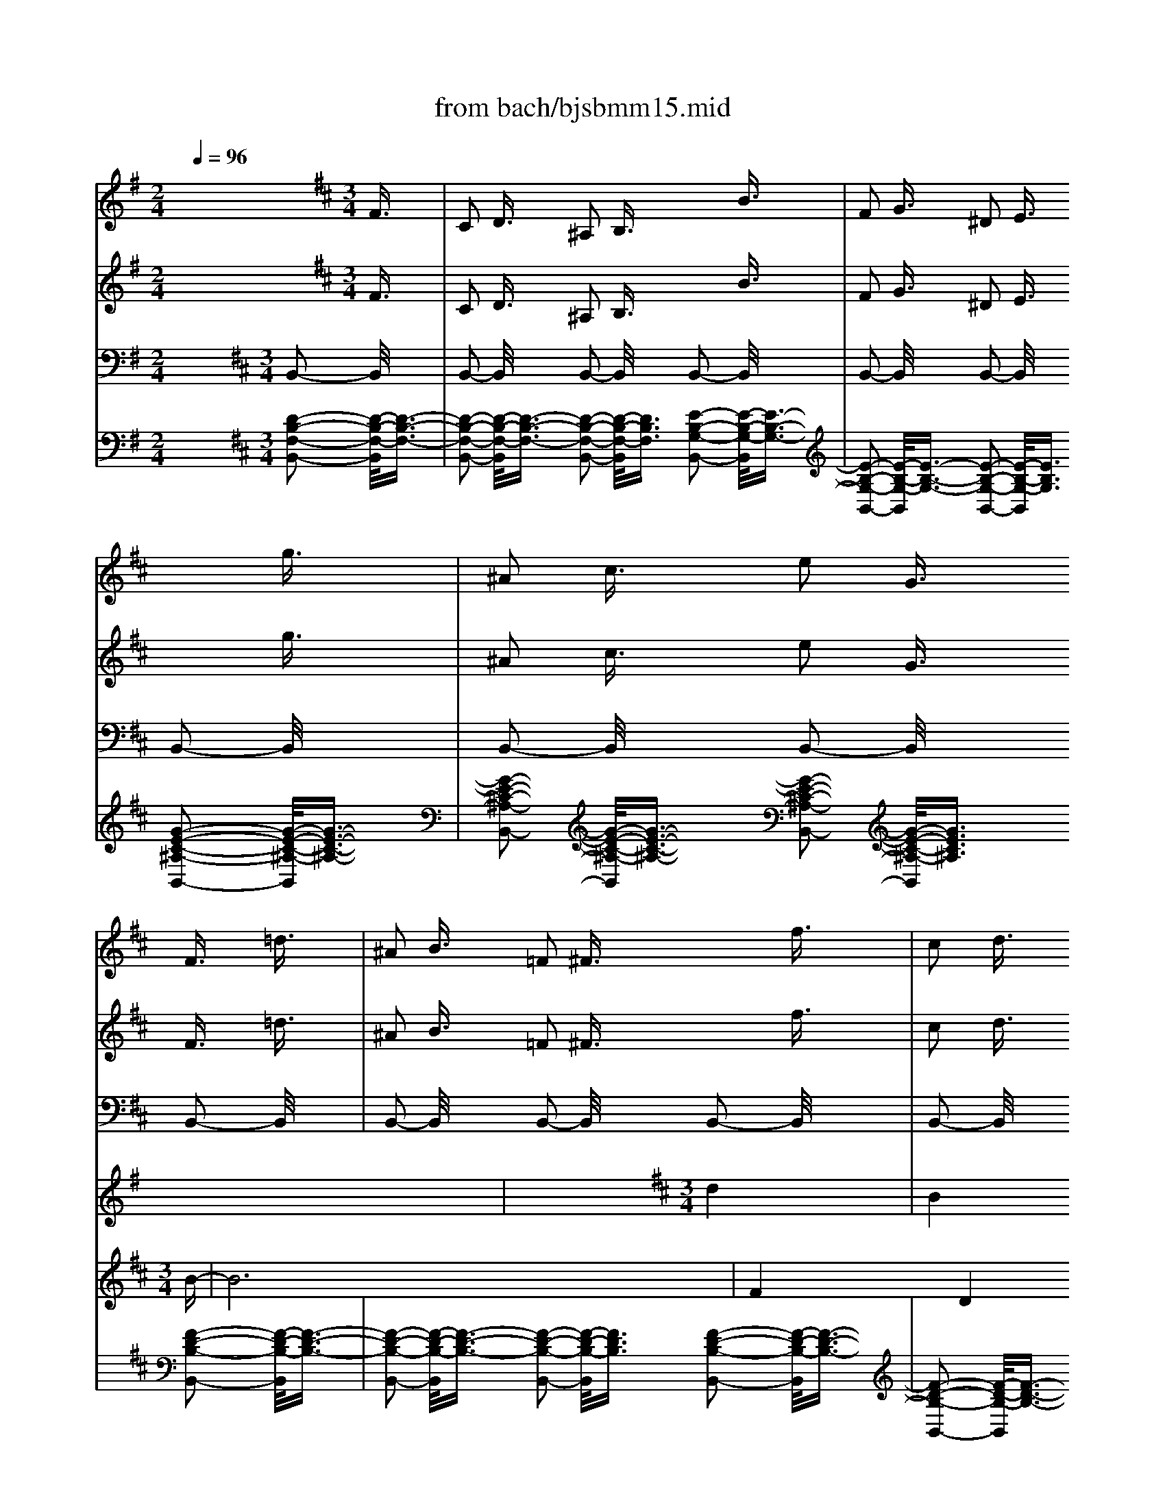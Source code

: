 X: 1
T: from bach/bjsbmm15.mid
M: 2/4
L: 1/16
Q:1/4=96
K:G % 1 sharps
V:1
% Flute I
%%MIDI program 73
x8| \
x8| \
x8| \
x8|
x8| \
x8| \
x8| \
x8|
x8| \
x8| \
x8| \
x8|
x8| \
x8| \
x8| \
x8|
x8| \
x8| \
x8| \
x8|
x8| \
x8| \
x8| \
x8|
x8| \
x8| \
x8| \
x8|
x8| \
x8| \
x8| \
x8|
x8| \
x8| \
x8| \
x8|
x8| \
x8| \
x8| \
x8|
x8| \
x8| \
x8| \
x8|
x8| \
x8| \
x8| \
x8|
x8| \
x8| \
x8| \
x8|
x8| \
x8| \
x8| \
x8|
x8| \
x8| \
x8| \
x8|
x8| \
x8| \
x8| \
x8|
x8| \
x8| \
x8| \
x8|
x8| \
x8| \
x8| \
x8|
x8| \
x8| \
x8| \
x8|
x8| \
K:D % 2 sharps
M: 3/4
L: 1/16
M: 3/2
L: 1/16
K:G % 1 sharps
g6- g/2x3/2 e6- e/2x8x3/2| \
f6- f/2x3/2 B6- B/2x8x3/2| \
e6- e/2x3/2 A6- A/2x8x3/2|
B6- B/2x3/2 F6- F/2x3/2 G6- G/2x3/2| \
g6- g/2x3/2 e6- e/2x8x3/2| \
B6- B/2x3/2 ^g6- ^g/2x8x3/2| \
a6- a/2x3/2 f6- f/2x8x3/2|
b6- b/2x3/2 f6- f/2x3/2 =g6- g/2x3/2| \
e6- e/2x3/2 c6- c/2x8x3/2| \
B6- B/2x3/2 ^g6- ^g/2x8x3/2| \
e6- e/2x3/2 a6- a/2x8x3/2|
b6- b/2x3/2 f6- f/2x3/2 =g6- g/2x3/2| \
B6- B/2x3/2 ^c6- ^c/2x8x3/2| \
=c6- c/2x3/2 B6- B/2x8x3/2| \
E6- E/2x3/2 e6- e/2x8x3/2|
f6- f/2x3/2 a6- a/2x3/2 ^g6- ^g/2x3/2| \
a6- a/2x3/2 c'6- c'/2x8x3/2| \
b6- b/2x3/2 B6- B/2x8x3/2| \
E6- E/2x3/2 e6- e/2x8x3/2|
^d6- ^d/2x3/2 B6- B/2x3/2 =G6- G/2x3/2| \
g6- g/2x3/2 e6- e/2x8x3/2| \
B6- B/2x3/2 b6- b/2x8x3/2| \
e6- e/2x3/2 a6- a/2x8x3/2|
^d6- ^d/2x3/2 f6- f/2x3/2 ^g6- ^g/2x3/2| \
e6- e/2x3/2 c6- c/2x8x3/2| \
=f6- =f/2x3/2 B6- B/2x8x3/2| \
e6- e/2x3/2 A6- A/2x8x3/2|
B6- B/2x3/2 ^f6- f/2x3/2 =g6- g/2x3/2| \
f6- f/2x3/2 ^A6- ^A/2x8x3/2| \
B6- B/2x3/2 ^G6- ^G/2x8x3/2| \
=A6- A/2x3/2 F6- F/2x8x3/2|
^D6- ^D/2x3/2 F6- F/2x3/2 =G6- G/2x3/2| \
A6- A/2x3/2 c6- c/2x8x3/2| \
B6- B/2x3/2 e6- e/2x8x3/2| \
e6- e/2x3/2 a6- a/2x8x3/2|
f6- f/2x3/2 b6- b/2x3/2 g6- g/2x3/2| \
G6- G/2x3/2 A6- A/2x8x3/2| \
^A6- ^A/2x3/2 B6- B/2x8x3/2| \
=A6- A/2x3/2 e6- e/2x8x3/2|
=f6- =f/2x3/2 =d6- d/2x3/2 B6- B/2x3/2| \
b6- b/2x3/2 ^g6- ^g/2x8x3/2| \
^f6- f/2x3/2 b6- b/2x8x3/2| \
e6- e/2x3/2 E6- E/2x8x3/2|
F6- F/2x3/2 B6- B/2x3/2 =G6- G/2x3/2| \
c6- c/2x3/2 g6- g/2x8x3/2| \
B6- B/2x3/2 b6- b/2x8x3/2| \
e6- e/2x3/2 f6- f/2x8x3/2|
B6- B/2x3/2 F6- F/2x3/2 G6- G/2
V:2
% Flute II
%%MIDI program 73
x24| \
x8| \
x8| \
x8|
x8| \
x8| \
x8| \
x8|
x8| \
x8| \
x8| \
x8|
x8| \
x8| \
x8| \
x8|
x8| \
x8| \
x8| \
x8|
x8| \
x8| \
x8| \
x8|
x8| \
x8| \
x8| \
x8|
x8| \
x8| \
x8| \
x8|
x8| \
x8| \
x8| \
x8|
x8| \
x8| \
x8| \
x8|
x8| \
x8| \
x8| \
x8|
x8| \
x8| \
x8| \
x8|
x8| \
x8| \
x8| \
x8|
x8| \
x8| \
x8| \
x8|
x8| \
x8| \
x8| \
x8|
x8| \
x8| \
x8| \
x8|
x8| \
x8| \
x8| \
x8|
x8| \
x8| \
x8| \
x8|
x8| \
x8| \
x8| \
K:D % 2 sharps
M: 3/4
L: 1/16
M: 3/2
L: 1/16
K:G % 1 sharps
B6- B/2x3/2|
G6- G/2x8x3/2 B6- B/2x3/2| \
F6- F/2x8x3/2 A6- A/2x3/2| \
E6- E/2x8x3/2 ^D6- ^D/2x3/2| \
^D6- ^D/2x3/2 E6- E/2x3/2 G6- G/2x3/2|
g6- g/2x8x3/2 ^g6- ^g/2x3/2| \
B6- B/2x8x3/2 e6- e/2x3/2| \
e6- e/2x8x3/2 ^d6- ^d/2x3/2| \
^d6- ^d/2x3/2 B6- B/2x3/2 =G6- G/2x3/2|
g6- g/2x8x3/2 ^g6- ^g/2x3/2| \
B6- B/2x8x3/2 A6- A/2x3/2| \
c6- c/2x8x3/2 F6- F/2x3/2| \
^d6- ^d/2x3/2 B6- B/2x3/2 =G6- G/2x3/2|
E6- E/2x8x3/2 A6- A/2x3/2| \
^G6- ^G/2x8x3/2 A6- A/2x3/2| \
^A6- ^A/2x8x3/2 ^d6- ^d/2x3/2| \
f6- f/2x3/2 e6- e/2x3/2 c6- c/2x3/2|
=G6- G/2x8x3/2 B6- B/2x3/2| \
=D6- D/2x8x3/2 =A6- A/2x3/2| \
a6- a/2x8x3/2 f6- f/2x3/2| \
b6- b/2x3/2 B6- B/2x3/2 E6- E/2x3/2|
G6- G/2x8x3/2 ^G6- ^G/2x3/2| \
B6- B/2x8x3/2 B6- B/2x3/2| \
A6- A/2x8x3/2 F6- F/2x3/2| \
B6- B/2x3/2 B6- B/2x3/2 A6- A/2x3/2|
e6- e/2x8x3/2 B6- B/2x3/2| \
^G6- ^G/2x8x3/2 E6- E/2x3/2| \
F6- F/2x8x3/2 F6- F/2x3/2| \
B6- B/2x3/2 B6- B/2x3/2 ^c6- ^c/2x3/2|
F6- F/2x8x3/2 E6- E/2x3/2| \
B6- B/2x8x3/2 e6- e/2x3/2| \
^d6- ^d/2x8x3/2 f6- f/2x3/2| \
A6- A/2x3/2 =G6- G/2x3/2 =c6- c/2x3/2|
E6- E/2x8x3/2 E6- E/2x3/2| \
G6- G/2x8x3/2 A6- A/2x3/2| \
e6- e/2x8x3/2 ^d6- ^d/2x3/2| \
^D6- ^D/2x3/2 E6- E/2x3/2 E6- E/2x3/2|
F6- F/2x8x3/2 =F6- =F/2x3/2| \
=D6- D/2x8x3/2 ^F6- F/2x3/2| \
E6- E/2x8x3/2 A6- A/2x3/2| \
B6- B/2x3/2 b6- b/2x3/2 ^g6- ^g/2x3/2|
B6- B/2x8x3/2 B6- B/2x3/2| \
F6- F/2x8x3/2 A6- A/2x3/2| \
e6- e/2x8x3/2 d6- d/2x3/2| \
F6- F/2x3/2 E6- E/2x3/2 =G6- G/2x3/2|
c6- c/2x8x3/2 d6- d/2x3/2| \
=F6- =F/2x8x3/2 A6- A/2x3/2| \
c6- c/2x8x3/2 ^D6- ^D/2x3/2| \
^F6- F/2x3/2 E6- E/2
V:3
% Violin I
%%MIDI program 49
x8 x2 
K:D % 2 sharps
M: 3/4
L: 1/16
F3/2x/2| \
C2 D3/2x/2 ^A,2 B,3/2x2x/2 B3/2x/2| \
F2 G3/2x/2 ^D2 E3/2x2x/2 g3/2x/2| \
^A2 c3/2x/2 e2 G3/2x/2 F3/2x/2 =d3/2x/2|
^A2 B3/2x/2 =F2 ^F3/2x2x/2 f3/2x/2| \
c2 d3/2x/2 ^A2 B3/2x2x/2 e3/2x/2| \
^A2 B3/2x/2 F2 G3/2x2x/2 c3/2x/2| \
F2 G3/2x/2 ^D2 E3/2x2x/2 =d3/2x/2|
^A2 B3/2x/2 =F2 ^F3/2x2x/2 ^d3/2x/2| \
^G2 =A3/2x/2 =F2 ^F3/2x2x/2 c3/2x/2| \
^G2 A3/2x/2 =F2 ^F3/2x2x/2 c3/2x/2| \
=F2 ^F3/2x/2 =C2 ^C3/2x2x/2 f3/2x/2|
=c2 ^c3/2x/2 =F2 ^F3/2x2x/2 ^g3/2x/2| \
=c2 ^c3/2x/2 =F2 ^F3/2x2x/2 f3/2x/2| \
=c2 ^c3/2x/2 ^G2 A3/2x2x/2 =g3/2x/2| \
c2 =d3/2x/2 ^A2 B3/2x2x/2 f3/2x/2|
^A2 B3/2x/2 =F2 ^F3/2x2x/2 B3/2x/2| \
=F2 ^F3/2x/2 C2 D3/2x2x/2 b3/2x/2| \
=f2 ^f3/2x/2 c2 d3/2x2x/2 d3/2x/2| \
^G2 =A3/2x/2 =F2 ^F3/2x/2 C3/2x/2 c3/2x/2|
^G2 A3/2x/2 =F2 ^F3/2x2x/2 f3/2x/2| \
c2 d3/2x/2 ^A2 B3/2x2x/2 d3/2x/2| \
=F2 ^G3/2x/2 B2 D3/2x/2 C3/2x/2 =A3/2x/2| \
=F2 ^F3/2x/2 =C2 ^C3/2x2x/2 c3/2x/2|
^G2 A3/2x/2 =F2 ^F3/2x2x/2 B3/2x/2| \
=F2 ^F3/2x/2 C2 D3/2x2x/2 ^g3/2x/2| \
c2 d3/2x/2 ^A2 B3/2x2x/2 =a3/2x/2| \
=f2 ^f3/2x/2 ^d2 e3/2x2x/2 a3/2x/2|
f2 =g3/2x/2 ^d2 e3/2x2x/2 g3/2x/2| \
^d2 e3/2x/2 ^A2 B3/2x2x/2 g3/2x/2| \
^d2 e3/2x/2 =c2 ^c3/2x2x/2 g3/2x/2| \
c2 =d3/2x/2 ^A2 B3/2x2x/2 e3/2x/2|
c2 d3/2x/2 ^A2 B3/2x2x/2 d3/2x/2| \
^A2 B3/2x/2 =F2 ^F3/2x2x/2 b3/2x/2| \
f2 g3/2x/2 ^d2 e3/2x2x/2 e3/2x/2| \
^A2 B3/2x/2 F2 G3/2x2x/2 f3/2x/2|
c2 =d3/2x/2 ^A2 B3/2x2x/2 c3/2x/2| \
F2 G3/2x/2 C2 D3/2x2x/2 B3/2x/2| \
F2 G3/2x/2 C2 D3/2x2x/2 f3/2x/2| \
c2 d3/2x/2 ^A2 B3/2x2x/2 b3/2x/2|
f2 g3/2x/2 ^d2 e3/2x2x/2 g3/2x/2| \
^A2 c3/2x/2 e2 G3/2x/2 F3/2x/2 =d3/2x/2| \
^A2 B3/2x/2 F2 G3/2x2x/2 e3/2x/2| \
=c2 ^c3/2x/2 ^G2 =A3/2x2x/2 f3/2x/2|
c2 d3/2x/2 ^A2 B3/2x/2 =g4| \
x6 b3/2x/2 f2 g3/2x/2| \
^d2 e3/2x2x/2 g3/2x/2 ^d2 e3/2x/2| \
B2 =c3/2x2x/2 e3/2x/2 ^c3/2x/2 G3/2x/2|
^D2 E3/2x/2 ^A,2 B,3/2x/2 B,4-| \
B,8 x4| \
x8 
M: 3/2
L: 1/16
K:G % 1 sharps
B6- B/2x8x3/2| \
c6- c/2x3/2 c6- c/2x8x3/2|
B6- B/2x3/2 B6- B/2x8x3/2| \
A6- A/2x3/2 B6- B/2x8x3/2| \
F6- F/2x3/2 E6- E/2x8x3/2| \
c6- c/2x3/2 c6- c/2x8x3/2|
B6- B/2x3/2 B6- B/2x8x3/2| \
A6- A/2x3/2 B6- B/2x8x3/2| \
f6- f/2x3/2 g6- g/2x8x3/2| \
e6- e/2x3/2 f6- f/2x8x3/2|
^g6- ^g/2x3/2 a6- a/2x8x3/2| \
f6- f/2x3/2 ^d6- ^d/2x8x3/2| \
f6- f/2x3/2 =g6- g/2x8x3/2| \
g6- g/2x3/2 f6- f/2x8x3/2|
=f6- =f/2x3/2 e6- e/2x8x3/2| \
e6- e/2x3/2 e6- e/2x8x3/2| \
^d6- ^d/2x3/2 e6- e/2x8x3/2| \
e6- e/2x3/2 ^f6- f/2x8x3/2|
F6- F/2x3/2 G6- G/2x8x3/2| \
A6- A/2x3/2 ^D6- ^D/2x8x3/2| \
^d6- ^d/2x3/2 e6- e/2x8x3/2| \
E6- E/2x3/2 F6- F/2x8x3/2|
^G6- ^G/2x3/2 A6- A/2x8x3/2| \
c6- c/2x3/2 F6- F/2x8x3/2| \
F6- F/2x3/2 E6- E/2x8x3/2| \
=G6- G/2x3/2 A6- A/2x8x3/2|
B6- B/2x3/2 A6- A/2x8x3/2| \
A6- A/2x3/2 G6- G/2x8x3/2| \
^D6- ^D/2x3/2 E6- E/2x8x3/2| \
^c6- ^c/2x3/2 B6- B/2x8x3/2|
e6- e/2x3/2 A6- A/2x8x3/2| \
A6- A/2x3/2 f6- f/2x8x3/2| \
^d6- ^d/2x3/2 b6- b/2x8x3/2| \
g6- g/2x3/2 f6- f/2x8x3/2|
B6- B/2x3/2 e6- e/2x8x3/2| \
=c6- c/2x3/2 F6- F/2x8x3/2| \
F6- F/2x3/2 G6- G/2x8x3/2| \
c6- c/2x3/2 F6- F/2x8x3/2|
B6- B/2x3/2 B6- B/2x8x3/2| \
A6- A/2x3/2 =d6- d/2x8x3/2| \
=F6- =F/2x3/2 =F6- =F/2x8x3/2| \
E6- E/2x3/2 ^F6- F/2x8x3/2|
F6- F/2x3/2 G6- G/2x8x3/2| \
A6- A/2x3/2 G6- G/2x8x3/2| \
d6- d/2x3/2 c6- c/2x8x3/2| \
c6- c/2x3/2 c6- c/2x8x3/2|
B6- B/2x3/2 B6- B/2x8x3/2| \
A3x F3x G3x E3x B,6- B,/2x3/2| \
B,6- B,/2x3/2 B,6- B,/2
V:4
% Violin II
%%MIDI program 49
x8 x2 
K:D % 2 sharps
M: 3/4
L: 1/16
F3/2x/2| \
C2 D3/2x/2 ^A,2 B,3/2x2x/2 B3/2x/2| \
F2 G3/2x/2 ^D2 E3/2x2x/2 g3/2x/2| \
^A2 c3/2x/2 e2 G3/2x/2 F3/2x/2 =d3/2x/2|
^A2 B3/2x/2 =F2 ^F3/2x2x/2 f3/2x/2| \
c2 d3/2x/2 ^A2 B3/2x2x/2 e3/2x/2| \
^A2 B3/2x/2 F2 G3/2x2x/2 c3/2x/2| \
F2 G3/2x/2 ^D2 E3/2x2x/2 =d3/2x/2|
^A2 B3/2x/2 =F2 ^F3/2x2x/2 ^d3/2x/2| \
^G2 =A3/2x/2 =F2 ^F3/2x2x/2 c3/2x/2| \
^G2 A3/2x/2 =F2 ^F3/2x2x/2 c3/2x/2| \
=F2 ^F3/2x/2 =C2 ^C3/2x2x/2 f3/2x/2|
=c2 ^c3/2x/2 =F2 ^F3/2x2x/2 ^g3/2x/2| \
=c2 ^c3/2x/2 =F2 ^F3/2x2x/2 f3/2x/2| \
=c2 ^c3/2x/2 ^G2 A3/2x2x/2 =g3/2x/2| \
c2 =d3/2x/2 ^A2 B3/2x2x/2 f3/2x/2|
^A2 B3/2x/2 =F2 ^F3/2x2x/2 B3/2x/2| \
=F2 ^F3/2x/2 C2 D3/2x2x/2 b3/2x/2| \
=f2 ^f3/2x/2 c2 d3/2x2x/2 d3/2x/2| \
^G2 =A3/2x/2 =F2 ^F3/2x/2 C3/2x/2 c3/2x/2|
^G2 A3/2x/2 =F2 ^F3/2x2x/2 f3/2x/2| \
c2 d3/2x/2 ^A2 B3/2x2x/2 d3/2x/2| \
=F2 ^G3/2x/2 B2 D3/2x/2 C3/2x/2 =A3/2x/2| \
=F2 ^F3/2x/2 =C2 ^C3/2x2x/2 c3/2x/2|
^G2 A3/2x/2 =F2 ^F3/2x2x/2 B3/2x/2| \
=F2 ^F3/2x/2 C2 D3/2x2x/2 ^g3/2x/2| \
c2 d3/2x/2 ^A2 B3/2x2x/2 =a3/2x/2| \
=f2 ^f3/2x/2 ^d2 e3/2x2x/2 a3/2x/2|
f2 =g3/2x/2 ^d2 e3/2x2x/2 g3/2x/2| \
^d2 e3/2x/2 ^A2 B3/2x2x/2 g3/2x/2| \
^d2 e3/2x/2 =c2 ^c3/2x2x/2 g3/2x/2| \
c2 =d3/2x/2 ^A2 B3/2x2x/2 e3/2x/2|
c2 d3/2x/2 ^A2 B3/2x2x/2 d3/2x/2| \
^A2 B3/2x/2 =F2 ^F3/2x2x/2 b3/2x/2| \
f2 g3/2x/2 ^d2 e3/2x2x/2 e3/2x/2| \
^A2 B3/2x/2 F2 G3/2x2x/2 f3/2x/2|
c2 =d3/2x/2 ^A2 B3/2x2x/2 c3/2x/2| \
F2 G3/2x/2 C2 D3/2x2x/2 B3/2x/2| \
F2 G3/2x/2 C2 D3/2x2x/2 f3/2x/2| \
c2 d3/2x/2 ^A2 B3/2x2x/2 b3/2x/2|
f2 g3/2x/2 ^d2 e3/2x2x/2 g3/2x/2| \
^A2 c3/2x/2 e2 G3/2x/2 F3/2x/2 =d3/2x/2| \
^A2 B3/2x/2 F2 G3/2x2x/2 e3/2x/2| \
=c2 ^c3/2x/2 ^G2 =A3/2x2x/2 f3/2x/2|
c2 d3/2x/2 ^A2 B3/2x/2 =g4| \
x2 g3/2x/2 ^d2 e3/2x/2 ^A2 B3/2x/2| \
x2 e3/2x/2 B2 =c3/2x/2 F2 G3/2x/2| \
x2 G3/2x/2 F2 G3/2x/2 E3/2x/2 G3/2x/2|
^D2 E3/2x/2 ^A,2 B,3/2x/2 B,4-| \
B,8 x4| \
x8 
M: 3/2
L: 1/16
K:G % 1 sharps
G6- G/2x8x3/2| \
G6- G/2x3/2 A6- A/2x8x3/2|
F6- F/2x3/2 G6- G/2x8x3/2| \
F6- F/2x3/2 G6- G/2x8x3/2| \
A6- A/2x3/2 G6- G/2x8x3/2| \
G6- G/2x3/2 A6- A/2x8x3/2|
B6- B/2x3/2 ^G6- ^G/2x8x3/2| \
A6- A/2x3/2 F6- F/2x8x3/2| \
^d6- ^d/2x3/2 B6- B/2x8x3/2| \
=G6- G/2x3/2 A6- A/2x8x3/2|
B6- B/2x3/2 ^c6- ^c/2x8x3/2| \
A6- A/2x3/2 B6- B/2x8x3/2| \
^d6- ^d/2x3/2 B6- B/2x8x3/2| \
^A6- ^A/2x3/2 B6- B/2x8x3/2|
B6- B/2x3/2 E6- E/2x8x3/2| \
^A6- ^A/2x3/2 B6- B/2x8x3/2| \
B6- B/2x3/2 B6- B/2x8x3/2| \
=c6- c/2x3/2 F6- F/2x8x3/2|
B,6- B,/2x3/2 B,6- B,/2x8x3/2| \
=A,6- A,/2x3/2 B,6- B,/2x8x3/2| \
B6- B/2x3/2 B6- B/2x8x3/2| \
G6- G/2x3/2 A6- A/2x8x3/2|
B,6- B,/2x3/2 E6- E/2x8x3/2| \
E6- E/2x3/2 B6- B/2x8x3/2| \
=D6- D/2x3/2 D6- D/2x8x3/2| \
C6- C/2x3/2 F6- F/2x8x3/2|
=F6- =F/2x3/2 E6- E/2x8x3/2| \
E6- E/2x3/2 E6- E/2x8x3/2| \
A,6- A,/2x3/2 G,6- G,/2x8x3/2| \
^F6- F/2x3/2 F6- F/2x8x3/2|
^G6- ^G/2x3/2 A6- A/2x8x3/2| \
A6- A/2x3/2 A6- A/2x8x3/2| \
A6- A/2x3/2 =G6- G/2x8x3/2| \
c6- c/2x3/2 c6- c/2x8x3/2|
B6- B/2x3/2 B6- B/2x8x3/2| \
A6- A/2x3/2 B6- B/2x8x3/2| \
B6- B/2x3/2 B,6- B,/2x8x3/2| \
A6- A/2x3/2 A6- A/2x8x3/2|
A6- A/2x3/2 ^G6- ^G/2x8x3/2| \
E6- E/2x3/2 =F6- =F/2x8x3/2| \
D6- D/2x3/2 D6- D/2x8x3/2| \
B,6- B,/2x3/2 C6- C/2x8x3/2|
B,6- B,/2x3/2 =G,6- G,/2x8x3/2| \
C6- C/2x3/2 G6- G/2x8x3/2| \
B6- B/2x3/2 G6- G/2x8x3/2| \
E6- E/2x3/2 ^F6- F/2x8x3/2|
=F6- =F/2x3/2 E6- E/2x8x3/2| \
C3x A,3x B,3x C3x B,6- B,/2x3/2| \
A,6- A,/2x3/2 G,6- G,/2
V:5
% Viola
%%MIDI program 49
x24| \
x8| \
x8| \
x8|
x8| \
x8| \
x8| \
x8|
x8| \
x8| \
x8| \
x8|
x8| \
x8| \
x8| \
x8|
x8| \
x8| \
x8| \
x8|
x8| \
x8| \
x8| \
x8|
x8| \
x8| \
x8| \
x8|
x8| \
x8| \
x8| \
x8|
x8| \
x8| \
x8| \
x8|
x8| \
x8| \
x8| \
x8|
x8| \
x8| \
x8| \
x8|
x8| \
x8| \
x8| \
x8|
x8| \
x8| \
x8| \
x8|
x8| \
x8| \
x8| \
x8|
x8| \
x8| \
x8| \
x8|
x8| \
x8| \
x8| \
x8|
x8| \
x8| \
x8| \
x8|
x8| \
x8| \
x8| \
x8|
x8| \
x8| \
K:D % 2 sharps
M: 3/4
L: 1/16
M: 3/2
L: 1/16
K:G % 1 sharps
E6- E/2x3/2| \
x8 E6- E/2x3/2 F6- F/2x3/2|
x8 B,6- B,/2x3/2 E6- E/2x3/2| \
x8 E6- E/2x3/2 E6- E/2x3/2| \
x8 ^D6- ^D/2x3/2 B,6- B,/2x3/2| \
x8 E6- E/2x3/2 F6- F/2x3/2|
x8 =F6- =F/2x3/2 =F6- =F/2x3/2| \
x8 E6- E/2x3/2 ^D6- ^D/2x3/2| \
x8 B,6- B,/2x3/2 B,6- B,/2x3/2| \
x8 C6- C/2x3/2 C6- C/2x3/2|
x8 =D6- D/2x3/2 A,6- A,/2x3/2| \
x8 C6- C/2x3/2 ^F,6- F,/2x3/2| \
x8 B6- B/2x3/2 G6- G/2x3/2| \
x8 ^C6- ^C/2x3/2 F6- F/2x3/2|
x8 ^G6- ^G/2x3/2 A6- A/2x3/2| \
x8 E6- E/2x3/2 =G,6- G,/2x3/2| \
x8 F6- F/2x3/2 ^G6- ^G/2x3/2| \
x8 =G6- G/2x3/2 A6- A/2x3/2|
x8 B6- B/2x3/2 E6- E/2x3/2| \
x8 E,6- E,/2x3/2 F,6- F,/2x3/2| \
x8 F6- F/2x3/2 E6- E/2x3/2| \
x8 =C6- C/2x3/2 F,6- F,/2x3/2|
x8 =F,6- =F,/2x3/2 E,6- E,/2x3/2| \
x8 A,6- A,/2x3/2 B,6- B,/2x3/2| \
x8 B,6- B,/2x3/2 B,6- B,/2x3/2| \
x8 E6- E/2x3/2 A,6- A,/2x3/2|
x8 B,6- B,/2x3/2 E,6- E,/2x3/2| \
x8 A,6- A,/2x3/2 B,6- B,/2x3/2| \
x8 B,6- B,/2x3/2 B,6- B,/2x3/2| \
x8 ^C6- ^C/2x3/2 ^F,6- F,/2x3/2|
x8 B,6- B,/2x3/2 E6- E/2x3/2| \
x8 E6- E/2x3/2 ^D6- ^D/2x3/2| \
x8 F6- F/2x3/2 E6- E/2x3/2| \
x8 E6- E/2x3/2 F6- F/2x3/2|
x8 G6- G/2x3/2 G6- G/2x3/2| \
x8 E6- E/2x3/2 ^D6- ^D/2x3/2| \
x8 ^D6- ^D/2x3/2 B6- B/2x3/2| \
x8 F6- F/2x3/2 F6- F/2x3/2|
x8 =F6- =F/2x3/2 =F6- =F/2x3/2| \
x8 A,6- A,/2x3/2 A,6- A,/2x3/2| \
x8 B,6- B,/2x3/2 ^G,6- ^G,/2x3/2| \
x8 ^G,6- ^G,/2x3/2 A,6- A,/2x3/2|
x8 ^F6- F/2x3/2 E6- E/2x3/2| \
x8 E6- E/2x3/2 B6- B/2x3/2| \
x8 F6- F/2x3/2 E6- E/2x3/2| \
x8 =C6- C/2x3/2 F,6- F,/2x3/2|
x8 ^G,6- ^G,/2x3/2 ^G,6- ^G,/2x3/2| \
x8 A,6- A,/2x3/2 =G,3x F,3x| \
F,3x A,3x ^D,6- ^D,/2x3/2 E,6- E,/2
V:6
% Cello
%%MIDI program 49
x8 
K:D % 2 sharps
M: 3/4
L: 1/16
B,,2- B,,/2x3/2| \
B,,2- B,,/2x3/2 B,,2- B,,/2x3/2 B,,2- B,,/2x3/2| \
B,,2- B,,/2x3/2 B,,2- B,,/2x3/2 B,,2- B,,/2x3/2| \
B,,2- B,,/2x3/2 B,,2- B,,/2x3/2 B,,2- B,,/2x3/2|
B,,2- B,,/2x3/2 B,,2- B,,/2x3/2 B,,2- B,,/2x3/2| \
B,,2- B,,/2x3/2 B,,2- B,,/2x3/2 B,,2- B,,/2x3/2| \
B,,2- B,,/2x3/2 B,,2- B,,/2x3/2 B,,2- B,,/2x3/2| \
B,,2- B,,/2x3/2 B,,2- B,,/2x3/2 B,,2- B,,/2x3/2|
B,,2- B,,/2x3/2 B,,2- B,,/2x3/2 =C,2- =C,/2x3/2| \
=C,2- =C,/2x3/2 =C,2- =C,/2x3/2 B,,2- B,,/2x3/2| \
B,,2- B,,/2x3/2 B,,2- B,,/2x3/2 A,,2- A,,/2x3/2| \
^G,,2- ^G,,/2x3/2 F,,2- F,,/2x3/2 D,2- D,/2x3/2|
D,2- D,/2x3/2 D,2- D,/2x3/2 ^C,2- C,/2x3/2| \
C,2- C,/2x3/2 C,2- C,/2x3/2 F,,2- F,,/2x3/2| \
F,,2- F,,/2x3/2 F,,2- F,,/2x3/2 E,,2- E,,/2x3/2| \
E,,2- E,,/2x3/2 E,,2- E,,/2x3/2 ^D,,4|
^G,,4 F,,4 =F,,4| \
^F,,4 ^G,,4 ^G,,4| \
A,,4 B,,4 C,2- C,/2x3/2| \
C,2- C,/2x3/2 C,2- C,/2x3/2 F,,2- F,,/2x3/2|
F,,2- F,,/2x3/2 F,,2- F,,/2x3/2 F,,2- F,,/2x3/2| \
F,,2- F,,/2x3/2 F,,2- F,,/2x3/2 F,,2- F,,/2x3/2| \
F,,2- F,,/2x3/2 F,,2- F,,/2x3/2 F,,2- F,,/2x3/2| \
F,,2- F,,/2x3/2 F,,2- F,,/2x3/2 F,,2- F,,/2x3/2|
F,,2- F,,/2x3/2 F,,2- F,,/2x3/2 F,,2- F,,/2x3/2| \
F,,2- F,,/2x3/2 F,,2- F,,/2x3/2 F,,2- F,,/2x3/2| \
F,,2- F,,/2x3/2 F,,2- F,,/2x3/2 F,,2- F,,/2x3/2| \
F,,2- F,,/2x3/2 F,,2- F,,/2x3/2 B,,2- B,,/2x3/2|
B,,2- B,,/2x3/2 B,,2- B,,/2x3/2 E,2- E,/2x3/2| \
E,2- E,/2x3/2 E,2- E,/2x3/2 ^A,,2- ^A,,/2x3/2| \
^A,,2- ^A,,/2x3/2 ^A,,2- ^A,,/2x3/2 B,,2- B,,/2x3/2| \
B,,2- B,,/2x3/2 B,,2- B,,/2x3/2 F,,2- F,,/2x3/2|
F,,2- F,,/2x3/2 F,,2- F,,/2x3/2 B,,2- B,,/2x3/2| \
B,,2- B,,/2x3/2 B,,2- B,,/2x3/2 =A,,2- A,,/2x3/2| \
A,,2- A,,/2x3/2 A,,2- A,,/2x3/2 ^G,,4| \
C,4 B,,4 ^A,,4|
B,,4 C,8| \
=D,4 =F,,4 ^F,,2- F,,/2x3/2| \
F,,2- F,,/2x3/2 F,,2- F,,/2x3/2 B,,2- B,,/2x3/2| \
B,,2- B,,/2x3/2 B,,2- B,,/2x3/2 B,,2- B,,/2x3/2|
B,,2- B,,/2x3/2 B,,2- B,,/2x3/2 B,,4| \
B,,4 B,,4 B,,4| \
D,4 E,4 C,4| \
E,4 F,4 D,4|
F,4 =G,4 E,3/2x/2 E3/2x/2| \
^A,2 B,3/2x/2 F,2 G,3/2x2x/2 B,3/2x/2| \
F,2 G,3/2x/2 ^D,2 E,3/2x2x/2 G,3/2x/2| \
^D,2 E,3/2x/2 =C,2 B,,3/2x/2 ^A,,2- ^A,,/2x3/2|
^A,,2- ^A,,/2x3/2 ^A,,2- ^A,,/2x3/2 B,,4-| \
B,,8 x4| \
x8 
M: 3/2
L: 1/16
K:G % 1 sharps
E,,2- E,,/2x3/2 E,,2- E,,/2x3/2 E,2- E,/2x3/2 E,2- E,/2x3/2| \
E,2- E,/2x3/2 E,2- E,/2x3/2 ^D,2- ^D,/2x3/2 ^D,2- ^D,/2x3/2 =D,2- D,/2x3/2 D,2- D,/2x3/2|
D,2- D,/2x3/2 D,2- D,/2x3/2 ^C,2- ^C,/2x3/2 ^C,2- ^C,/2x3/2 =C,2- C,/2x3/2 C,2- C,/2x3/2| \
C,2- C,/2x3/2 C,2- C,/2x3/2 B,,2- B,,/2x3/2 B,,2- B,,/2x3/2 B,,2- B,,/2x3/2 B,,2- B,,/2x3/2| \
B,,2- B,,/2x3/2 B,,2- B,,/2x3/2 E,,2- E,,/2x3/2 E,,2- E,,/2x3/2 E,2- E,/2x3/2 E,2- E,/2x3/2| \
E,2- E,/2x3/2 E,2- E,/2x3/2 ^D,2- ^D,/2x3/2 ^D,2- ^D,/2x3/2 =D,2- D,/2x3/2 D,2- D,/2x3/2|
D,2- D,/2x3/2 D,2- D,/2x3/2 ^C,2- ^C,/2x3/2 ^C,2- ^C,/2x3/2 =C,2- C,/2x3/2 C,2- C,/2x3/2| \
C,2- C,/2x3/2 C,2- C,/2x3/2 B,,2- B,,/2x3/2 B,,2- B,,/2x3/2 B,,2- B,,/2x3/2 B,,2- B,,/2x3/2| \
B,,2- B,,/2x3/2 B,,2- B,,/2x3/2 E,,2- E,,/2x3/2 E,,2- E,,/2x3/2 E,2- E,/2x3/2 E,2- E,/2x3/2| \
E,2- E,/2x3/2 E,2- E,/2x3/2 ^D,2- ^D,/2x3/2 ^D,2- ^D,/2x3/2 =D,2- D,/2x3/2 D,2- D,/2x3/2|
D,2- D,/2x3/2 D,2- D,/2x3/2 ^C,2- ^C,/2x3/2 ^C,2- ^C,/2x3/2 =C,2- C,/2x3/2 C,2- C,/2x3/2| \
C,2- C,/2x3/2 C,2- C,/2x3/2 B,,2- B,,/2x3/2 B,,2- B,,/2x3/2 B,,2- B,,/2x3/2 B,,2- B,,/2x3/2| \
B,,2- B,,/2x3/2 B,,2- B,,/2x3/2 E,,2- E,,/2x3/2 E,,2- E,,/2x3/2 E,2- E,/2x3/2 E,2- E,/2x3/2| \
E,2- E,/2x3/2 E,2- E,/2x3/2 ^D,2- ^D,/2x3/2 ^D,2- ^D,/2x3/2 =D,2- D,/2x3/2 D,2- D,/2x3/2|
D,2- D,/2x3/2 D,2- D,/2x3/2 ^C,2- ^C,/2x3/2 ^C,2- ^C,/2x3/2 =C,2- C,/2x3/2 C,2- C,/2x3/2| \
C,2- C,/2x3/2 C,2- C,/2x3/2 B,,2- B,,/2x3/2 B,,2- B,,/2x3/2 B,,2- B,,/2x3/2 B,,2- B,,/2x3/2| \
B,,2- B,,/2x3/2 B,,2- B,,/2x3/2 E,,2- E,,/2x3/2 E,,2- E,,/2x3/2 E,2- E,/2x3/2 E,2- E,/2x3/2| \
E,2- E,/2x3/2 E,2- E,/2x3/2 ^D,2- ^D,/2x3/2 ^D,2- ^D,/2x3/2 =D,2- D,/2x3/2 D,2- D,/2x3/2|
D,2- D,/2x3/2 D,2- D,/2x3/2 ^C,2- ^C,/2x3/2 ^C,2- ^C,/2x3/2 =C,2- C,/2x3/2 C,2- C,/2x3/2| \
C,2- C,/2x3/2 C,2- C,/2x3/2 B,,2- B,,/2x3/2 B,,2- B,,/2x3/2 B,,2- B,,/2x3/2 B,,2- B,,/2x3/2| \
B,,2- B,,/2x3/2 B,,2- B,,/2x3/2 E,,2- E,,/2x3/2 E,,2- E,,/2x3/2 E,2- E,/2x3/2 E,2- E,/2x3/2| \
E,2- E,/2x3/2 E,2- E,/2x3/2 ^D,2- ^D,/2x3/2 ^D,2- ^D,/2x3/2 =D,2- D,/2x3/2 D,2- D,/2x3/2|
D,2- D,/2x3/2 D,2- D,/2x3/2 ^C,2- ^C,/2x3/2 ^C,2- ^C,/2x3/2 =C,2- C,/2x3/2 C,2- C,/2x3/2| \
C,2- C,/2x3/2 C,2- C,/2x3/2 B,,2- B,,/2x3/2 B,,2- B,,/2x3/2 B,,2- B,,/2x3/2 B,,2- B,,/2x3/2| \
B,,2- B,,/2x3/2 B,,2- B,,/2x3/2 E,,2- E,,/2x3/2 E,,2- E,,/2x3/2 E,2- E,/2x3/2 E,2- E,/2x3/2| \
E,2- E,/2x3/2 E,2- E,/2x3/2 ^D,2- ^D,/2x3/2 ^D,2- ^D,/2x3/2 =D,2- D,/2x3/2 D,2- D,/2x3/2|
D,2- D,/2x3/2 D,2- D,/2x3/2 ^C,2- ^C,/2x3/2 ^C,2- ^C,/2x3/2 =C,2- C,/2x3/2 C,2- C,/2x3/2| \
C,2- C,/2x3/2 C,2- C,/2x3/2 B,,2- B,,/2x3/2 B,,2- B,,/2x3/2 B,,2- B,,/2x3/2 B,,2- B,,/2x3/2| \
B,,2- B,,/2x3/2 B,,2- B,,/2x3/2 E,,2- E,,/2x3/2 E,,2- E,,/2x3/2 E,2- E,/2x3/2 E,2- E,/2x3/2| \
E,2- E,/2x3/2 E,2- E,/2x3/2 ^D,2- ^D,/2x3/2 ^D,2- ^D,/2x3/2 =D,2- D,/2x3/2 D,2- D,/2x3/2|
D,2- D,/2x3/2 D,2- D,/2x3/2 ^C,2- ^C,/2x3/2 ^C,2- ^C,/2x3/2 =C,2- C,/2x3/2 C,2- C,/2x3/2| \
C,2- C,/2x3/2 C,2- C,/2x3/2 B,,2- B,,/2x3/2 B,,2- B,,/2x3/2 B,,2- B,,/2x3/2 B,,2- B,,/2x3/2| \
B,,2- B,,/2x3/2 B,,2- B,,/2x3/2 E,,2- E,,/2x3/2 E,,2- E,,/2x3/2 E,2- E,/2x3/2 E,2- E,/2x3/2| \
E,2- E,/2x3/2 E,2- E,/2x3/2 ^D,2- ^D,/2x3/2 ^D,2- ^D,/2x3/2 =D,2- D,/2x3/2 D,2- D,/2x3/2|
D,2- D,/2x3/2 D,2- D,/2x3/2 ^C,2- ^C,/2x3/2 ^C,2- ^C,/2x3/2 =C,2- C,/2x3/2 C,2- C,/2x3/2| \
C,2- C,/2x3/2 C,2- C,/2x3/2 B,,2- B,,/2x3/2 B,,2- B,,/2x3/2 B,,2- B,,/2x3/2 B,,2- B,,/2x3/2| \
B,,2- B,,/2x3/2 B,,2- B,,/2x3/2 E,,2- E,,/2x3/2 E,,2- E,,/2x3/2 E,2- E,/2x3/2 E,2- E,/2x3/2| \
E,2- E,/2x3/2 E,2- E,/2x3/2 ^D,2- ^D,/2x3/2 ^D,2- ^D,/2x3/2 =D,2- D,/2x3/2 D,2- D,/2x3/2|
D,2- D,/2x3/2 D,2- D,/2x3/2 ^C,2- ^C,/2x3/2 ^C,2- ^C,/2x3/2 =C,2- C,/2x3/2 C,2- C,/2x3/2| \
C,2- C,/2x3/2 C,2- C,/2x3/2 B,,2- B,,/2x3/2 B,,2- B,,/2x3/2 B,,2- B,,/2x3/2 B,,2- B,,/2x3/2| \
B,,2- B,,/2x3/2 B,,2- B,,/2x3/2 E,,2- E,,/2x3/2 E,,2- E,,/2x3/2 E,2- E,/2x3/2 E,2- E,/2x3/2| \
E,2- E,/2x3/2 E,2- E,/2x3/2 ^D,2- ^D,/2x3/2 ^D,2- ^D,/2x3/2 =D,2- D,/2x3/2 D,2- D,/2x3/2|
D,2- D,/2x3/2 D,2- D,/2x3/2 ^C,2- ^C,/2x3/2 ^C,2- ^C,/2x3/2 =C,2- C,/2x3/2 C,2- C,/2x3/2| \
C,2- C,/2x3/2 C,2- C,/2x3/2 B,,2- B,,/2x3/2 B,,2- B,,/2x3/2 B,,2- B,,/2x3/2 B,,2- B,,/2x3/2| \
B,,2- B,,/2x3/2 B,,2- B,,/2x3/2 E,,2- E,,/2x3/2 E,,2- E,,/2x3/2 E,2- E,/2x3/2 E,2- E,/2x3/2| \
E,2- E,/2x3/2 E,2- E,/2x3/2 ^D,2- ^D,/2x3/2 ^D,2- ^D,/2x3/2 =D,2- D,/2x3/2 D,2- D,/2x3/2|
D,2- D,/2x3/2 D,2- D,/2x3/2 ^C,2- ^C,/2x3/2 ^C,2- ^C,/2x3/2 =C,2- C,/2x3/2 C,2- C,/2x3/2| \
C,2- C,/2x3/2 C,2- C,/2x3/2 B,,2- B,,/2x3/2 A,,2- A,,/2x3/2 B,,2- B,,/2x3/2 B,,2- B,,/2x3/2| \
B,,2- B,,/2x3/2 B,,2- B,,/2x3/2 E,,2- E,,/2x3/2 E,,2- E,,/2x3/2 E,2- E,/2x3/2 E,2- E,/2x3/2| \
E,2- E,/2x3/2 E,2- E,/2x3/2 ^D,2- ^D,/2x3/2 ^D,2- ^D,/2x3/2 =D,2- D,/2x3/2 D,2- D,/2x3/2|
D,2- D,/2x3/2 D,2- D,/2x3/2 ^C,2- ^C,/2x3/2 ^C,2- ^C,/2x3/2 =C,2- C,/2x3/2 C,2- C,/2x3/2| \
^C,2- ^C,/2x3/2 ^C,2- ^C,/2x3/2 D,2- D,/2x3/2 D,2- D,/2x3/2 D,,2- D,,/2x3/2 D,,2- D,,/2x3/2| \
D,,2- D,,/2x3/2 D,,2- D,,/2x3/2 G,,16-|G,,8 
V:7
% Soprano I
%%MIDI program 53
x24| \
x8| \
x8| \
x8|
x8| \
x8| \
x4 
K:D % 2 sharps
M: 3/4
L: 1/16
g-8-| \
g12|
e4 c4 ^A4-| \
^A4 ^A4 B3x| \
d4 B4 =A4| \
^G4 A4 ^G4-|
^G2- ^G/2x3/2 ^G4 c4-| \
c4 c4 c4| \
=c8 ^c3x| \
^G4 ^G4 A4-|
A4 A4 ^A4-| \
^A4 ^A4 B4-| \
B8- B3x| \
d4 c4 =f4|
^f4 d8| \
c4 B4 =A4-| \
A4 x8| \
x12|
x12| \
x12| \
x12| \
x8 ^g4|
=f4 c4 A4-| \
A12| \
=c4 B4 =G3x| \
B4 e8|
g4 ^f4 d4-| \
d8 ^c4| \
x12| \
d4 d4 ^d4-|
^d4 ^d4 e4-| \
e12-| \
e2 =d2 c2 B2 ^A3x| \
B2 ^A4<B4 c2|
^A6 B2 B4| \
x12| \
x12| \
x4 c4 d4-|
d4 c2 B2 e4-| \
e4 d2 c2 f4-| \
f4 x4 E4| \
G4 B4 e4-|
e12-| \
e12| \
G8 F4-|F8 
V:8
% Soprano II
%%MIDI program 53
x12| \
x8| \
x8| \
x8|
x8| \
x8| \
x4 
K:D % 2 sharps
M: 3/4
L: 1/16
d4| \
B4 G4 E4-|
E12| \
C8 B,3x| \
F4 F4 F4-| \
F4 F4 =F4-|
=F2- =F/2x3/2 =F4 ^F4| \
B4 A8| \
F8 =F3x| \
=F4 =F4 ^F4-|
F4 F4 G4| \
F4 F4 F3x| \
=F4 ^F4 ^G4| \
A3x B8|
c4 B4 ^G4-| \
^G4 ^G4 F4-| \
F4 x8| \
x12|
x12| \
x12| \
x8 d4| \
B4 ^G4 =F4-|
=F4 =F4 ^F3x| \
A4 =c4 B4| \
F8 E4-| \
E2- E/2x3/2 B4 ^c4-|
c4 c4 c4| \
B8 ^A3x| \
^A4 ^A4 B4-| \
B4 B4 B4|
=c4 B4 B3x| \
^A4 B4 ^c4| \
B4 e4 =g4| \
f2 c4<d4 e2|
c6 B2 B4| \
x12| \
x12| \
x4 ^A4 B4-|
B12-| \
B4 F4 F4| \
D4 B,4 x4| \
E4 G4 B4|
e4 B4 G4-| \
G12| \
E8 ^D4-| \
^D8 x4|
x12| \
x12| \
x12| \
x12|
x12| \
x12| \
x12| \
x12|
x12| \
x4 
M: 3/2
L: 1/16
K:G % 1 sharps
c8 c8 c4| \
B4 B8 x12| \
x24|
x24| \
x24| \
x4 =F8 =F8 =F4| \
E4 E8 x12|
x24| \
x4 G8 ^A8 B4-| \
B4 c4 B4 B6- B/2x3/2 ^c4| \
^d4 e8 e8 e4-|
e4 ^d8 ^d8 x4| \
x24| \
x16 x4 G4-| \
G4 ^F8 E8 ^D4-|
^D4 B,8 x12| \
x4 =c16- c4-| \
c4 B4 =A4 B8 x4| \
x4 E8 F8 G4-|
G4 F4 G4 A8 ^G4-| \
^G4 A6- A/2x3/2 =G8 F4-| \
F4 =F8 =F8 E4-| \
E12 E12-|
E4 ^D16 E4-| \
E2- E/2x3/2 ^F8 ^A8 B4-| \
B4 E6- E/2x3/2 ^G8 =A4-| \
A4 A16- A4-|
A4 A16 =G4-| \
G2- G/2x3/2 c16- c4-| \
c4 B8 B8 e4| \
E8<A8 A4 B4-|
B16- B4 x4| \
x4 c16- c4-| \
c4 ^A8 B8 ^G4-| \
^G4 =A4 c3x B4 A4 =d4-|
d4 A8 d4 A4 B4-| \
B12 B8 x4| \
A4 B4 c4 d4 B4 e4-| \
e24-|
e4 d8 B6- B/2x3/2 c4-| \
c24-| \
c4 B4 A4 B12-| \
B4 A6- A/2x3/2 F8 =G4|
A8<F8 E4 E4-| \
E8- Ex3 G8 F4-| \
F12 =F8 E4-| \
E12 ^D8 =D4-|
D4 C4 B,4 C8 B,4-|B,16- B,4 
V:9
% Alto
%%MIDI program 53
x24| \
x8| \
x8| \
x4 
K:D % 2 sharps
M: 3/4
L: 1/16
B-8-|
B12| \
F4 D4 B,4-| \
B,4 B,4 C4| \
C4 E4 G4|
F4 E4 F3x| \
B4 F4 ^D4-| \
^D4 =C4 ^C4-| \
C2- C/2x3/2 C4 C4|
=F4 ^F8| \
A4 ^G2 F2 ^G3x| \
x12| \
C4 C4 C4-|
C4 C4 ^D4| \
=D4 D4 C3x| \
F4 =F4 B4| \
A4 ^F4 =F4-|
=F4 =F4 ^F4-| \
F4 x8| \
x12| \
x12|
x8 A4| \
F4 D4 B,4-| \
B,12| \
^G,8 F,3x|
C4 F4 F4| \
A4 =G4 G4-| \
G2 F2 E2 D2 C4| \
E4 F8|
^G8 C3x| \
C4 C4 D4-| \
D4 B,4 F4-| \
F4 F4 E3x|
=G2 F2 G4 F4-| \
F4 E2 D2 C3x| \
F4 B4 F4| \
F2 D2 E4 D4|
x12| \
x12| \
x12| \
F4 G8|
^G4 A8| \
^A4 B4 x4| \
x4 E4 =G4| \
B4 G4 E4|
G4 E4 C4-| \
C4 C4 F,4-| \
F,8 x4| \
x12|
x12| \
x12| \
x12| \
x12|
x12| \
x12| \
x12| \
x12|
x12| \
x12| \
x4 
M: 3/2
L: 1/16
K:G % 1 sharps
=F8 =F8 =F4| \
E4 E8 x12|
x24| \
x24| \
x24| \
x24|
x4 ^F8 F8 F4| \
E4 E8 x12| \
x4 =F8 ^G8 A4-| \
A12 ^A8 B4-|
B8 c4 B12-| \
B4 =A8 =G8 ^F4-| \
F4 B,8 x12| \
x24|
x4 F16- F4-| \
F4 E4 ^D4 E8 F4| \
^G8<^G8 F2 ^G2 A4-| \
A4 =G8 A8 B4-|
B4 A4 G4 F4 G4 E4-| \
E4 E8 x12| \
x24| \
A4 E8 F8 G4|
F4 F16 E4-| \
E2- E/2x3/2 ^C8 F12-| \
F4 B,6- B,/2x3/2 E12-| \
E4 A8 F8 ^D4-|
^D12 ^D8 E4-| \
E2- E/2x3/2 ^D8 E8 F4-| \
F4 G4 A4 B8 B4-| \
B4 A4 G4 F4 E4 ^D4-|
^D16- ^D4 x4| \
x24| \
x4 =F16- =F4-| \
=F4 ^D8 E8 =F4-|
=F24| \
E3x =D4 =C4 D4 B,4 ^F4-| \
F4 F8 F8 G4-| \
G4 F4 G4 E4 F4 G4-|
G4 F16 E4-| \
E2- E/2x3/2 G8 E8 F4-| \
F4 G8 =F8 E4-| \
E8 D4 C4 A,4 G,4|
^F,4 B,8 A,8 G,4-| \
G,2- G,/2x3/2 C16- C4-| \
C4 B,16- B,4-| \
B,2- B,/2x3/2 C8 ^A,8 =A,4-|
A,12 A,8 G,4-|G,16- G,4 
V:10
% Tenor
%%MIDI program 53
x24| \
x8| \
x8| \
x8|
x8| \
x8| \
x8| \
x8|
K:D % 2 sharps
M: 3/4
L: 1/16
C-4-| \
C8 ^A,4| \
F,4 D,8| \
D,4 F,4 ^D,4|
F,4 ^G,4 C4| \
^G,4 =A,2 B,2 C4| \
C4 =D4 D4-| \
D4 ^G,8|
x8 A,4| \
C4 E4 C4| \
F4 B,8| \
A,4 ^G,3x F,4|
B,4 D4 C4| \
D4 ^G,4 C4| \
C4 C8| \
x12|
x12| \
x4 F4 C4| \
A,4 F,8| \
F,4 ^G,4 ^G,4|
B,4 D4 C4| \
B,4 C3x F4| \
A,4 F,8| \
B,4 B,6- B,/2x3/2|
=G4 E4 C4| \
^A,4 F,4 B,4-| \
B,4 F4 x4| \
x8 F4|
F4 F4 ^D4| \
B,4 B,4 E4-| \
E2 =D2 C3x D4| \
G2 F2 E4 D4|
^G,2 ^A,2 B,4 C4| \
F4 F4 x4| \
x12| \
x12|
x12| \
B,4 C8-| \
C4 D8-| \
D4 E8-|
E12-| \
E12| \
E4 x4 E4| \
E,4 B,8-|
B,4 x8| \
x12| \
x12| \
x12|
x12| \
x12| \
x12| \
x12|
x12| \
x12| \
x12| \
x12|
x12| \
x12| \
M: 3/2
L: 1/16
K:G % 1 sharps
A,8 A,8 A,4 F,4| \
^D,8 x16|
C8 C8 C4 B,4| \
B,8 x16| \
x24| \
x24|
x24| \
x24| \
x16 G,8| \
A,8 B,8 C8-|
C24| \
B,6- B,/2x3/2 B,12 A,4| \
A,12 B,4 B,8| \
B,8 x16|
x24| \
x24| \
E16- E4 ^D4| \
^D8 =D16|
^C4 B,4 =C16| \
B,4 A,4 B,8 E,8| \
G,4 F,4 F,4 E,4 B,8-| \
B,16 B,6- B,/2x3/2|
^A,8 ^C8 F,8| \
^G,8 B,8 E,6- E,/2x3/2| \
F,4 =G,4 =A,8 B,8-| \
B,8 B,8 B,6- B,/2x3/2|
A,8 G,8 A,8| \
G,4 F,4 E,4 F,4 G,8| \
F,8 E,8 F,8-| \
F,16 x8|
x24| \
x24| \
A,24| \
=C8 B,8 ^G,8-|
^G,8 ^G,8 x8| \
x24| \
x24| \
B,4 A,4 B,4 F,4 =G,8|
E,8 x16| \
B,8 ^G,16| \
A,8 A,8 B,4 C4| \
^D,16 E,8-|
E,4- E,x3 E,8 F,8-| \
F,8 ^G,16| \
A,6- A,/2x3/2 =G,8 G,8-| \
G,8 F,8 =D,8-|
D,16 
V:11
% Bass
%%MIDI program 53
x24| \
x8| \
x8| \
x8|
x8| \
x8| \
x8| \
x8|
x8| \
x4 
K:D % 2 sharps
M: 3/4
L: 1/16
B,-8-| \
B,12| \
F,4 D,4 =C,4-|
=C,4 =C,4 B,,4-| \
B,,2- B,,/2x3/2 B,4 A,4| \
^G,4 F,4 D,4-| \
D,8 ^C,4-|
C,4 x8| \
F,4 F,4 E,4-| \
E,4 E,4 ^D,4| \
^G,4 F,4 =F,3x|
^F,4 ^G,4 ^G,4| \
A,4 B,4 C4-| \
C4 C,4 F,4-| \
F,4 x8|
x12| \
x12| \
x12| \
x12|
x12| \
x8 C4| \
A,4 F,4 ^D,4-| \
^D,4 ^D,4 E,4-|
E,2- E,/2x3/2 E,4 ^A,,4-| \
^A,,4 ^A,4 B,4| \
=F,8 ^F,4| \
x12|
B,4 B,4 =A,4-| \
A,4 A,4 ^G,4| \
C4 B,4 ^A,3x| \
B,4 C8|
=D4 =F,4 ^F,4-| \
F,4 F,4 B,,4| \
x12| \
x12|
x8 B,,4| \
D,4 E,4 C,4| \
E,4 F,4 D,4| \
F,4 =G,3x E,4-|
E,12-| \
E,8- E,2 G,2| \
F,2 E,2 ^D,2 E,2 ^A,,4-| \
^A,,4 ^A,,4 B,,4-|
B,,8 x4| \
x12| \
x12| \
x12|
x12| \
x12| \
x12| \
x12|
x12| \
x12| \
x12| \
x12|
x12| \
x12| \
x12| \
x12|
x4 
M: 3/2
L: 1/16
K:G % 1 sharps
F,8 F,8 F,4| \
E,4 E,8 x12| \
x24| \
x4 A,8 A,8 A,4|
F,4 ^D,8 x12| \
x24| \
x24| \
x4 E,8 F,8 G,4-|
G,4 F,8 F,8 x4| \
x16 x4 A,4-| \
A,4 G,8 F,8 E,4-| \
E,4 F,4 G,8<A,8|
F,4 B,4 A,4 G,4 F,4 G,4-| \
G,16- G,4 F,4-| \
F,4 =F,16 E,4-| \
E,4 x16 x4|
x24| \
x4 E,4 ^D,4 E,8 ^F,4-| \
F,4 ^G,16 A,4-| \
A,2- A,/2x3/2 =G,8 A,8 B,4-|
B,4 A,4 G,4 A,8 G,4-| \
G,2- G,/2x3/2 F,8 E,8 ^D,4-| \
^D,4 E,8 =D,8 ^C,4-| \
^C,2- ^C,/2x3/2 D,8 =C,8 B,,4-|
B,,12 B,,8 E,4-| \
E,2- E,/2x3/2 F,8 G,8 F,4-| \
F,4 B,8 G,8 E,4-| \
E,4 ^D,8 E,8 B,,4-|
B,,16- B,,4 x4| \
x24| \
x24| \
x24|
x4 =D,16- D,4-| \
D,4 =F,8 E,8 C,4-| \
C,4 B,,16- B,,4-| \
B,,2- B,,/2x3/2 A,,4 B,,4 G,,4 A,,4 B,,4-|
B,,16- B,,4 E,4-| \
E,4 x16 x4| \
x24| \
x4 ^F,8 ^D,8 E,4|
A,,4 B,,8 B,,8 E,,4-| \
E,,8- E,,x3 E,8 ^D,4-| \
^D,4 =D,8 D,8 ^C,4-| \
^C,2- ^C,/2x3/2 =C,8 ^C,8 D,4-|
D,12 D,8 G,,4-|G,,16- G,,4 
V:12
% Continuo
%%MIDI program 20
x8 
K:D % 2 sharps
M: 3/4
L: 1/16
[D2-B,2-F,2-B,,2-] [D/2-B,/2-F,/2-B,,/2][D3/2-B,3/2-F,3/2-]| \
[D2-B,2-F,2-B,,2-] [D/2-B,/2-F,/2-B,,/2][D3/2-B,3/2-F,3/2-] [D2-B,2-F,2-B,,2-] [D/2-B,/2-F,/2-B,,/2][D3/2B,3/2F,3/2] [E2-B,2-G,2-B,,2-] [E/2-B,/2-G,/2-B,,/2][E3/2-B,3/2-G,3/2-]| \
[E2-B,2-G,2-B,,2-] [E/2-B,/2-G,/2-B,,/2][E3/2-B,3/2-G,3/2-] [E2-B,2-G,2-B,,2-] [E/2-B,/2-G,/2-B,,/2][E3/2B,3/2G,3/2] [G2-E2-C2-^A,2-B,,2-] [G/2-E/2-C/2-^A,/2-B,,/2][G3/2-E3/2-C3/2-^A,3/2-]| \
[G2-E2-C2-^A,2-B,,2-] [G/2-E/2-C/2-^A,/2-B,,/2][G3/2-E3/2-C3/2-^A,3/2-] [G2-E2-C2-^A,2-B,,2-] [G/2-E/2-C/2-^A,/2-B,,/2][G3/2E3/2C3/2^A,3/2] [F2-D2-B,2-B,,2-] [F/2-D/2-B,/2-B,,/2][F3/2-D3/2-B,3/2-]|
[F2-D2-B,2-B,,2-] [F/2-D/2-B,/2-B,,/2][F3/2-D3/2-B,3/2-] [F2-D2-B,2-B,,2-] [F/2-D/2-B,/2-B,,/2][F3/2D3/2B,3/2] [F2-D2-B,2-B,,2-] [F/2-D/2-B,/2-B,,/2][F3/2-D3/2-B,3/2-]| \
[F2-D2-B,2-B,,2-] [F/2-D/2-B,/2-B,,/2][F3/2-D3/2-B,3/2-] [F2-D2-B,2-B,,2-] [F/2-D/2-B,/2-B,,/2][F3/2D3/2B,3/2] [G2-E2-C2-B,2-B,,2-] [G/2-E/2-C/2-B,/2-B,,/2][G3/2-E3/2-C3/2-B,3/2-]| \
[G2-E2-C2-B,2-B,,2-] [G/2-E/2-C/2-B,/2-B,,/2][G3/2-E3/2-C3/2-B,3/2-] [G2-E2-C2-B,2-B,,2-] [G/2-E/2-C/2-B,/2-B,,/2][G3/2E3/2C3/2B,3/2] [^A2-G2-E2-C2-B,,2-] [^A/2-G/2-E/2-C/2-B,,/2][^A3/2-G3/2-E3/2-C3/2-]| \
[^A2-G2-E2-C2-B,,2-] [^A/2-G/2-E/2-C/2-B,,/2][^A3/2-G3/2-E3/2-C3/2-] [^A2-G2-E2-C2-B,,2-] [^A/2-G/2-E/2-C/2-B,,/2][^A3/2G3/2E3/2C3/2] [B2-F2-D2-B,2-B,,2-] [B/2-F/2-D/2-B,/2-B,,/2][B3/2-F3/2-D3/2-B,3/2-]|
[B2-F2-D2-B,2-B,,2-] [B/2-F/2-D/2-B,/2-B,,/2][B3/2-F3/2-D3/2-B,3/2-] [B2-F2-D2-B,2-B,,2-] [B/2-F/2-D/2-B,/2-B,,/2][B3/2F3/2D3/2B,3/2] [=A2-F2-^D2-=C,2-] [A/2-F/2-^D/2-=C,/2][A3/2-F3/2-^D3/2-]| \
[A2-F2-^D2-=C,2-] [A/2-F/2-^D/2-=C,/2][A3/2-F3/2-^D3/2-] [A2-F2-^D2-=C,2-] [A/2-F/2-^D/2-=C,/2][A3/2F3/2^D3/2] [^G2-=F2-^C2-B,,2-] [^G/2-=F/2-C/2-B,,/2][^G3/2-=F3/2-C3/2-]| \
[^G2-=F2-C2-B,,2-] [^G/2-=F/2-C/2-B,,/2][^G3/2-=F3/2-C3/2-] [^G2-=F2-C2-B,,2-] [^G/2-=F/2-C/2-B,,/2][^G3/2=F3/2C3/2] [^F2-C2-A,,2-] [F/2-C/2-A,,/2][F3/2-C3/2-]| \
[F2-C2-^G,,2-] [F/2-C/2-^G,,/2][F3/2-C3/2-] [F2-C2-F,,2-] [F/2-C/2-F,,/2][F3/2C3/2] [A2-F2-=D2-D,2-] [A/2-F/2-D/2-D,/2][A3/2-F3/2-D3/2-]|
[A2-F2-D2-D,2-] [A/2-F/2-D/2-D,/2][A3/2-F3/2-D3/2-] [A2-F2-D2-D,2-] [A/2-F/2-D/2-D,/2][A3/2F3/2D3/2] [^G2-=F2-^G,2-C,2-] [^G/2-=F/2-^G,/2-C,/2][^G3/2-=F3/2-^G,3/2-]| \
[^G2-=F2-^G,2-C,2-] [^G/2-=F/2-^G,/2-C,/2][^G3/2-=F3/2-^G,3/2-] [^G2-=F2-^G,2-C,2-] [^G/2-=F/2-^G,/2-C,/2][^G3/2=F3/2^G,3/2] [A2-^F2-C2-F,,2-] [A/2-F/2-C/2-F,,/2][A3/2-F3/2-C3/2-]| \
[A2-F2-C2-F,,2-] [A/2-F/2-C/2-F,,/2][A3/2-F3/2-C3/2-] [A2-F2-C2-F,,2-] [A/2-F/2-C/2-F,,/2][A3/2F3/2C3/2] [^A2-=G2-E2-C2-E,,2-] [^A/2-G/2-E/2-C/2-E,,/2][^A3/2-G3/2-E3/2-C3/2-]| \
[^A2-G2-E2-C2-E,,2-] [^A/2-G/2-E/2-C/2-E,,/2][^A3/2-G3/2-E3/2-C3/2-] [^A2-G2-E2-C2-E,,2-] [^A/2-G/2-E/2-C/2-E,,/2][^A3/2G3/2E3/2C3/2] [B4-F4-B,4-^D,,4]|
[B4-F4-B,4-^G,,4] [B4F4B,4F,,4] [B4-^G4-C4-=F,,4]| \
[B4-^G4-C4-^F,,4] [B4^G4C4^G,,4] [B4-=F4-=D4-^G,,4]| \
[B4-=F4-D4-=A,,4] [B4=F4D4B,,4] [^G2-=F2-C,2-] [^G/2-=F/2-C,/2][^G3/2-=F3/2-]| \
[^G2-=F2-C,2-] [^G/2-=F/2-C,/2][^G3/2=F3/2] [=F2-C2-B,2-C,2-] [=F/2-C/2-B,/2-C,/2][=F3/2C3/2B,3/2] [C2-A,2-^F,,2-] [C/2-A,/2-F,,/2][C3/2-A,3/2-]|
[C2-A,2-F,,2-] [C/2-A,/2-F,,/2][C3/2-A,3/2-] [C2-A,2-F,,2-] [C/2-A,/2-F,,/2][C3/2A,3/2] [D2-B,2-F,2-F,,2-] [D/2-B,/2-F,/2-F,,/2][D3/2-B,3/2-F,3/2-]| \
[D2-B,2-F,2-F,,2-] [D/2-B,/2-F,/2-F,,/2][D3/2-B,3/2-F,3/2-] [D2-B,2-F,2-F,,2-] [D/2-B,/2-F,/2-F,,/2][D3/2B,3/2F,3/2] [=F2-D2-B,2-^G,2-^F,,2-] [=F/2-D/2-B,/2-^G,/2-^F,,/2][=F3/2-D3/2-B,3/2-^G,3/2-]| \
[=F2-D2-B,2-^G,2-^F,,2-] [=F/2-D/2-B,/2-^G,/2-^F,,/2][=F3/2-D3/2-B,3/2-^G,3/2-] [=F2-D2-B,2-^G,2-^F,,2-] [=F/2-D/2-B,/2-^G,/2-^F,,/2][=F3/2D3/2B,3/2^G,3/2] [C2-A,2-^F,,2-] [C/2-A,/2-F,,/2][C3/2-A,3/2-]| \
[C2-A,2-F,,2-] [C/2-A,/2-F,,/2][C3/2-A,3/2-] [C2-A,2-F,,2-] [C/2-A,/2-F,,/2][C3/2A,3/2] [A2-F2-C2-F,,2-] [A/2-F/2-C/2-F,,/2][A3/2-F3/2-C3/2-]|
[A2-F2-C2-F,,2-] [A/2-F/2-C/2-F,,/2][A3/2-F3/2-C3/2-] [A2-F2-C2-F,,2-] [A/2-F/2-C/2-F,,/2][A3/2F3/2C3/2] [^G2-D2-B,2-F,,2-] [^G/2-D/2-B,/2-F,,/2][^G3/2-D3/2-B,3/2-]| \
[^G2-D2-B,2-F,,2-] [^G/2-D/2-B,/2-F,,/2][^G3/2-D3/2-B,3/2-] [^G2-D2-B,2-F,,2-] [^G/2-D/2-B,/2-F,,/2][^G3/2D3/2B,3/2] [B2-^G2-=F2-D2-^F,,2-] [B/2-^G/2-=F/2-D/2-^F,,/2][B3/2-^G3/2-=F3/2-D3/2-]| \
[B2-^G2-=F2-D2-^F,,2-] [B/2-^G/2-=F/2-D/2-^F,,/2][B3/2-^G3/2-=F3/2-D3/2-] [B2-^G2-=F2-D2-^F,,2-] [B/2-^G/2-=F/2-D/2-^F,,/2][B3/2^G3/2=F3/2D3/2] [A2-^F2-C2-F,,2-] [A/2-F/2-C/2-F,,/2][A3/2-F3/2-C3/2-]| \
[A2-F2-C2-F,,2-] [A/2-F/2-C/2-F,,/2][A3/2-F3/2-C3/2-] [A2-F2-C2-F,,2-] [A/2-F/2-C/2-F,,/2][A3/2F3/2C3/2] [A2-F2-B,2-B,,2-] [A/2-F/2-B,/2-B,,/2][A3/2-F3/2-B,3/2-]|
[A2-F2-B,2-B,,2-] [A/2-F/2-B,/2-B,,/2][A3/2-F3/2-B,3/2-] [A2-F2-B,2-B,,2-] [A/2-F/2-B,/2-B,,/2][A3/2F3/2B,3/2] [=G2-E2-B,2-E,2-] [G/2-E/2-B,/2-E,/2][G3/2-E3/2-B,3/2-]| \
[G2-E2-B,2-E,2-] [G/2-E/2-B,/2-E,/2][G3/2-E3/2-B,3/2-] [G2-E2-B,2-E,2-] [G/2-E/2-B,/2-E,/2][G3/2E3/2B,3/2] [c2-G2-E2-^A,,2-] [c/2-G/2-E/2-^A,,/2][c3/2-G3/2-E3/2-]| \
[c2-G2-E2-^A,,2-] [c/2-G/2-E/2-^A,,/2][c3/2-G3/2-E3/2-] [c2-G2-E2-^A,,2-] [c/2-G/2-E/2-^A,,/2][c3/2G3/2E3/2] [F2-D2-B,,2-] [F/2-D/2-B,,/2][F3/2-D3/2-]| \
[F2-D2-B,,2-] [F/2-D/2-B,,/2][F3/2-D3/2-] [F2-D2-B,,2-] [F/2-D/2-B,,/2][F3/2D3/2] [^A2-F2-C2-F,,2-] [^A/2-F/2-C/2-F,,/2][^A3/2-F3/2-C3/2-]|
[^A2-F2-C2-F,,2-] [^A/2-F/2-C/2-F,,/2][^A3/2-F3/2-C3/2-] [^A2-F2-C2-F,,2-] [^A/2-F/2-C/2-F,,/2][^A3/2F3/2C3/2] [B2-F2-D2-B,,2-] [B/2-F/2-D/2-B,,/2][B3/2-F3/2-D3/2-]| \
[B2-F2-D2-B,,2-] [B/2-F/2-D/2-B,,/2][B3/2-F3/2-D3/2-] [B2-F2-D2-B,,2-] [B/2-F/2-D/2-B,,/2][B3/2F3/2D3/2] [B2-F2-^D2-=A,,2-] [B/2-F/2-^D/2-A,,/2][B3/2-F3/2-^D3/2-]| \
[B2-F2-^D2-A,,2-] [B/2-F/2-^D/2-A,,/2][B3/2-F3/2-^D3/2-] [B2-F2-^D2-A,,2-] [B/2-F/2-^D/2-A,,/2][B3/2F3/2^D3/2] [B4-E4-^G,,4]| \
[B4-E4-C,4] [B4E4B,,4] [c4-F4-E4-^A,,4]|
[c4-F4-E4-B,,4] [c4F4E4C,4-] [=G4-E4-^A,4-C,4]| \
[G4-E4-^A,4-=D,4] [G4E4^A,4=F,,4] [^F2-D2-B,2-F,,2-] [F/2-D/2-B,/2-F,,/2][F3/2-D3/2-B,3/2-]| \
[F2-D2-B,2-F,,2-] [F/2-D/2-B,/2-F,,/2][F3/2-D3/2-B,3/2-] [F2-D2-B,2-F,,2-] [F/2-D/2-B,/2-F,,/2][F3/2D3/2B,3/2] [F2-D2-B,2-B,,2-] [F/2-D/2-B,/2-B,,/2][F3/2-D3/2-B,3/2-]| \
[F2-D2-B,2-B,,2-] [F/2-D/2-B,/2-B,,/2][F3/2-D3/2-B,3/2-] [F2-D2-B,2-B,,2-] [F/2-D/2-B,/2-B,,/2][F3/2D3/2B,3/2] [G2-E2-B,2-B,,2-] [G/2-E/2-B,/2-B,,/2][G3/2-E3/2-B,3/2-]|
[G2-E2-B,2-B,,2-] [G/2-E/2-B,/2-B,,/2][G3/2-E3/2-B,3/2-] [G2-E2-B,2-B,,2-] [G/2-E/2-B,/2-B,,/2][G3/2E3/2B,3/2] [G4-E4-C4-^A,4-B,,4]| \
[G4-E4-C4-^A,4-B,,4] [G4E4C4^A,4B,,4] [F4-D4-B,,4]| \
[F4-D4-D,4] [F4D4E,4] [B4-G4-E4-C,4]| \
[B4-G4-E4-E,4] [B4G4E4F,4] [=A4-F4-D,4]|
[A4-F4-F,4] [A4F4G,4] [g3/2-B3/2-G3/2-E,3/2][g/2-B/2-G/2-] [g3/2-B3/2-G3/2-E3/2][g/2-B/2-G/2-]| \
[g2-B2-G2-^A,2] [g3/2-B3/2-G3/2-B,3/2][g/2-B/2-G/2-] [g2-B2-G2-F,2] [g3/2-B3/2-G3/2-G,3/2][g/2B/2G/2] x2 B,3/2x/2| \
F,2 G,3/2x/2 ^D,2 E,3/2x2x/2 G,3/2x/2| \
^D,2 E,3/2x/2 =C,2 B,,3/2x/2 ^A,,2- ^A,,/2x3/2|
^A,,2- ^A,,/2x3/2 [G2-E2-^A,2^A,,2-] [G/2-E/2-B,/2-^A,,/2][G3/2E3/2B,3/2] [F4-^D4-B,4-B,,4-]| \
[F8^D8B,8B,,8] x4| \
x8 
M: 3/2
L: 1/16
K:G % 1 sharps
[B6-G6-E6-] [B/2G/2E/2]x3/2 [g6-e6-B6-] [g/2e/2B/2]x3/2| \
[e6-c6-G6-E6-] [e/2c/2G/2E/2]x3/2 [c6-A6-F6-] [c/2A/2F/2]x3/2 [f6-B6-F6-] [f/2B/2F/2]x3/2|
[B6-F6-B,6-] [B/2F/2B,/2]x3/2 [B6-G6-E6-] [B/2G/2E/2]x3/2 [e6-A6-E6-] [e/2A/2E/2]x3/2| \
[A6-E6-] [A/2E/2]x3/2 [B6-G6-E6-] [B/2G/2E/2]x3/2 [B6-F6-^D6-] [B/2F/2^D/2]x3/2| \
[A6-F6-^D6-B,6-] [A/2F/2^D/2B,/2]x3/2 [G6-E6-B,6-] [G/2E/2B,/2]x3/2 [g6-c6-G6-] [g/2c/2G/2]x3/2| \
[e6-c6-G6-E6-] [e/2c/2G/2E/2]x3/2 [c6-A6-F6-] [c/2A/2F/2]x3/2 [^g6-=f6-B6-] [^g/2=f/2B/2]x3/2|
[B6-^G6-=F6-] [B/2^G/2=F/2]x3/2 [B6-^G6-=F6-] [B/2^G/2=F/2]x3/2 [a6-e6-A6-] [a/2e/2A/2]x3/2| \
[A6-^F6-E6-] [A/2F/2E/2]x3/2 [B6-F6-^D6-] [B/2F/2^D/2]x3/2 [b6-^d6-B6-] [b/2^d/2B/2]x3/2| \
[f6-^d6-B6-] [f/2^d/2B/2]x3/2 [=g6-B6-] [g/2B/2]x3/2 [e6-c6-G6-] [e/2c/2G/2]x3/2| \
[g6-e6-c6-G6-] [g/2e/2c/2G/2]x3/2 [f6-c6-A6-] [f/2c/2A/2]x3/2 [B6-^G6-=F6-] [B/2^G/2=F/2]x3/2|
[^g6-=d6-B6-] [^g/2d/2B/2]x3/2 [a6-A6-] [a/2A/2]x3/2 [e6-c6-A6-] [e/2c/2A/2]x3/2| \
[a6-^f6-c6-A6-] [a/2f/2c/2A/2]x3/2 [^d6-B6-F6-] [^d/2B/2F/2]x3/2 [b6-f6-^d6-B6-] [b/2f/2^d/2B/2]x3/2| \
[f6-^d6-B6-] [f/2^d/2B/2]x3/2 [=g6-B6-] [g/2B/2]x3/2 [B6-G6-E6-] [B/2G/2E/2]x3/2| \
[g6-^c6-^A6-] [g/2^c/2^A/2]x3/2 [f6-B6-] [f/2B/2]x3/2 [=c6-=A6-=F6-] [c/2A/2=F/2]x3/2|
[=f6-B6-^G6-] [=f/2B/2^G/2]x3/2 [e6-E6-] [e/2E/2]x3/2 [A6-E6-] [A/2E/2]x3/2| \
[e6-^A6-E6-] [e/2^A/2E/2]x3/2 [e6-B6-=G6-E6-] [e/2B/2G/2E/2]x3/2 [^f6-^d6-B6-] [f/2^d/2B/2]x3/2| \
[=a6-f6-^d6-B6-] [a/2f/2^d/2B/2]x3/2 [^g6-e6-B6-] [^g/2e/2B/2]x3/2 [a6-e6-c6-] [a/2e/2c/2]x3/2| \
[c'6-=g6-e6-c6-] [c'/2g/2e/2c/2]x3/2 [f6-A6-] [f/2A/2]x3/2 [b6-g6-B6-] [b/2g/2B/2]x3/2|
[B6-F6-B,6-] [B/2F/2B,/2]x3/2 [G6-E6-B,6-] [G/2E/2B,/2]x3/2 [A6-E6-] [A/2E/2]x3/2| \
[a6-e6-A6-] [a/2e/2A/2]x3/2 [^D6-B,6-F,6-] [^D/2B,/2F,/2]x3/2 [f6-^d6-B6-] [f/2^d/2B/2]x3/2| \
[^d6-B6-F6-] [^d/2B/2F/2]x3/2 [e6-B6-G6-E6-] [e/2B/2G/2E/2]x3/2 [g6-e6-c6-] [g/2e/2c/2]x3/2| \
[c6-G6-E6-C6-] [c/2G/2E/2C/2]x3/2 [A6-F6-] [A/2F/2]x3/2 [B6-^G6-=F6-] [B/2^G/2=F/2]x3/2|
[b6-^g6-=f6-B6-] [b/2^g/2=f/2B/2]x3/2 [A6-E6-] [A/2E/2]x3/2 [e6-B6-=G6-] [e/2B/2G/2]x3/2| \
[a6-e6-c6-A6-] [a/2e/2c/2A/2]x3/2 [B6-^F6-B,6-] [B/2F/2B,/2]x3/2 [^d6-A6-F6-] [^d/2A/2F/2]x3/2| \
[f6-=d6-B6-] [f/2d/2B/2]x3/2 [^g6-e6-B6-] [^g/2e/2B/2]x3/2 [e6-^c6-A6-] [e/2^c/2A/2]x3/2| \
[=c6-=G6-E6-] [c/2G/2E/2]x3/2 [A6-F6-C6-] [A/2F/2C/2]x3/2 [=f6-B6-^G6-] [=f/2B/2^G/2]x3/2|
[B6-^G6-=F6-] [B/2^G/2=F/2]x3/2 [A6-E6-] [A/2E/2]x3/2 [e6-=G6-E6-] [e/2G/2E/2]x3/2| \
[A6-^F6-E6-A,6-] [A/2F/2E/2A,/2]x3/2 [G6-E6-B,6-] [G/2E/2B,/2]x3/2 [B6-F6-^D6-] [B/2F/2^D/2]x3/2| \
[f6-^d6-B6-A6-] [f/2^d/2B/2A/2]x3/2 [g6-e6-B6-G6-] [g/2e/2B/2G/2]x3/2 [f6-^c6-^A6-] [f/2^c/2^A/2]x3/2| \
[^c6-^A6-F6-] [^c/2^A/2F/2]x3/2 [B6-F6-B,6-] [B/2F/2B,/2]x3/2 [B6-^G6-E6-] [B/2^G/2E/2]x3/2|
[e6-B6-^G6-E6-] [e/2B/2^G/2E/2]x3/2 [=A6-E6-] [A/2E/2]x3/2 [e6-A6-F6-] [e/2A/2F/2]x3/2| \
[^d6-A6-F6-E6-] [^d/2A/2F/2E/2]x3/2 [f6-^d6-A6-] [f/2^d/2A/2]x3/2 [F6-^D6-B,6-] [F/2^D/2B,/2]x3/2| \
[^d6-A6-F6-] [^d/2A/2F/2]x3/2 [b6-=g6-e6-B6-] [b/2g/2e/2B/2]x3/2 [=c6-A6-] [c/2A/2]x3/2| \
[g6-c6-G6-] [g/2c/2G/2]x3/2 [f6-c6-A6-F6-] [f/2c/2A/2F/2]x3/2 [B6-G6-E6-] [B/2G/2E/2]x3/2|
[e6-B6-G6-E6-] [e/2B/2G/2E/2]x3/2 [e6-B6-G6-] [e/2B/2G/2]x3/2 [e6-A6-] [e/2A/2]x3/2| \
[a6-e6-c6-A6-] [a/2e/2c/2A/2]x3/2 [B6-F6-^D6-] [B/2F/2^D/2]x3/2 [f6-^d6-B6-] [f/2^d/2B/2]x3/2| \
[b6-f6-^d6-B6-] [b/2f/2^d/2B/2]x3/2 [g6-e6-B6-] [g/2e/2B/2]x3/2 [G6-E6-C6-] [G/2E/2C/2]x3/2| \
[c6-A6-F6-] [c/2A/2F/2]x3/2 [A6-F6-] [A/2F/2]x3/2 [^A6-=F6-] [^A/2=F/2]x3/2|
[B6-=A6-=F6-] [B/2A/2=F/2]x3/2 [B6-^G6-=F6-] [B/2^G/2=F/2]x3/2 [A6-^F6-^D6-] [A/2F/2^D/2]x3/2| \
[e6-A6-E6-] [e/2A/2E/2]x3/2 [=d6-A6-=F6-] [d/2A/2=F/2]x3/2 [=f6-c6-A6-] [=f/2c/2A/2]x3/2| \
[d6-B6-A6-=F6-] [d/2B/2A/2=F/2]x3/2 [B6-^G6-=F6-D6-] [B/2^G/2=F/2D/2]x3/2 [b6-^g6-=f6-] [b/2^g/2=f/2]x3/2| \
[^g6-=f6-d6-B6-] [^g/2=f/2d/2B/2]x3/2 [^F6-^C6-A,6-] [F/2^C/2A,/2]x3/2 [f6-B6-] [f/2B/2]x3/2|
[b6-f6-B6-] [b/2f/2B/2]x3/2 [=G6-E6-G,6-] [G/2E/2G,/2]x3/2 [e6-A6-F6-] [e/2A/2F/2]x3/2| \
[A6-E6-=C6-] [A/2E/2C/2]x3/2 [G6-E6-] [G/2E/2]x3/2 [F6-D6-] [F/2D/2]x3/2| \
[d6-B6-F6-] [d/2B/2F/2]x3/2 [c6-G6-E6-] [c/2G/2E/2]x3/2 [c6-G6-] [c/2G/2]x3/2| \
[g6-c6-G6-] [g/2c/2G/2]x3/2 [c6-F6-] [c/2F/2]x3/2 [d6-B6-] [d/2B/2]x3/2|
[b6-^g6-=f6-B6-] [b/2^g/2=f/2B/2]x3/2 [B6-^G6-E6-] [B/2^G/2E/2]x3/2 [e6-A6-^F6-] [e/2A/2F/2]x3/2| \
[f6-c6-A6-F6-] [f/2c/2A/2F/2]x3/2 [=G3B,3G,3]x [E3C3F,3]x [B6-A6-F6-^D6-B,6-] [B/2A/2F/2^D/2B,/2]x3/2| \
[F6-^D6-B,6-A,6-] [F/2^D/2B,/2A,/2]x3/2 [G6-E6-B,6-G,6-] [G/2E/2B,/2G,/2]
